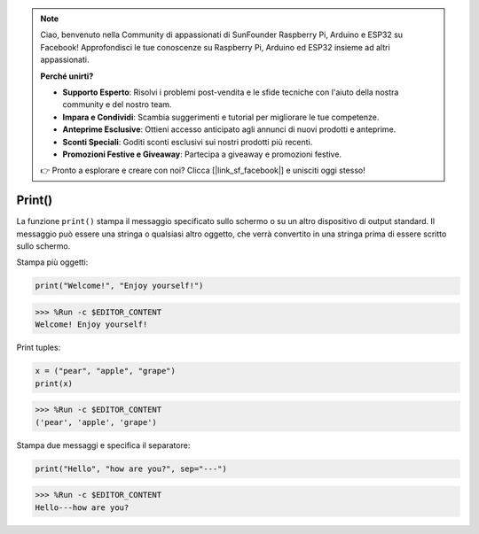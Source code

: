 .. note::

    Ciao, benvenuto nella Community di appassionati di SunFounder Raspberry Pi, Arduino e ESP32 su Facebook! Approfondisci le tue conoscenze su Raspberry Pi, Arduino ed ESP32 insieme ad altri appassionati.

    **Perché unirti?**

    - **Supporto Esperto**: Risolvi i problemi post-vendita e le sfide tecniche con l'aiuto della nostra community e del nostro team.
    - **Impara e Condividi**: Scambia suggerimenti e tutorial per migliorare le tue competenze.
    - **Anteprime Esclusive**: Ottieni accesso anticipato agli annunci di nuovi prodotti e anteprime.
    - **Sconti Speciali**: Goditi sconti esclusivi sui nostri prodotti più recenti.
    - **Promozioni Festive e Giveaway**: Partecipa a giveaway e promozioni festive.

    👉 Pronto a esplorare e creare con noi? Clicca [|link_sf_facebook|] e unisciti oggi stesso!

Print()
=====================

La funzione ``print()`` stampa il messaggio specificato sullo schermo o su un altro dispositivo di output standard.
Il messaggio può essere una stringa o qualsiasi altro oggetto, che verrà convertito in una stringa prima di essere scritto sullo schermo.

Stampa più oggetti:



.. code-block:: python

    print("Welcome!", "Enjoy yourself!")

>>> %Run -c $EDITOR_CONTENT
Welcome! Enjoy yourself!

Print tuples:



.. code-block:: python

    x = ("pear", "apple", "grape")
    print(x)

>>> %Run -c $EDITOR_CONTENT
('pear', 'apple', 'grape')

Stampa due messaggi e specifica il separatore:



.. code-block:: python

    print("Hello", "how are you?", sep="---")

>>> %Run -c $EDITOR_CONTENT
Hello---how are you?